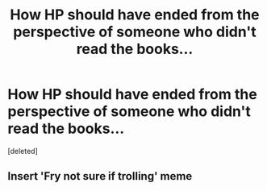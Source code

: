 #+TITLE: How HP should have ended from the perspective of someone who didn't read the books...

* How HP should have ended from the perspective of someone who didn't read the books...
:PROPERTIES:
:Score: 0
:DateUnix: 1343809743.0
:DateShort: 2012-Aug-01
:END:
[deleted]


** Insert 'Fry not sure if trolling' meme
:PROPERTIES:
:Author: jiltedtemplar
:Score: 1
:DateUnix: 1343844678.0
:DateShort: 2012-Aug-01
:END:

